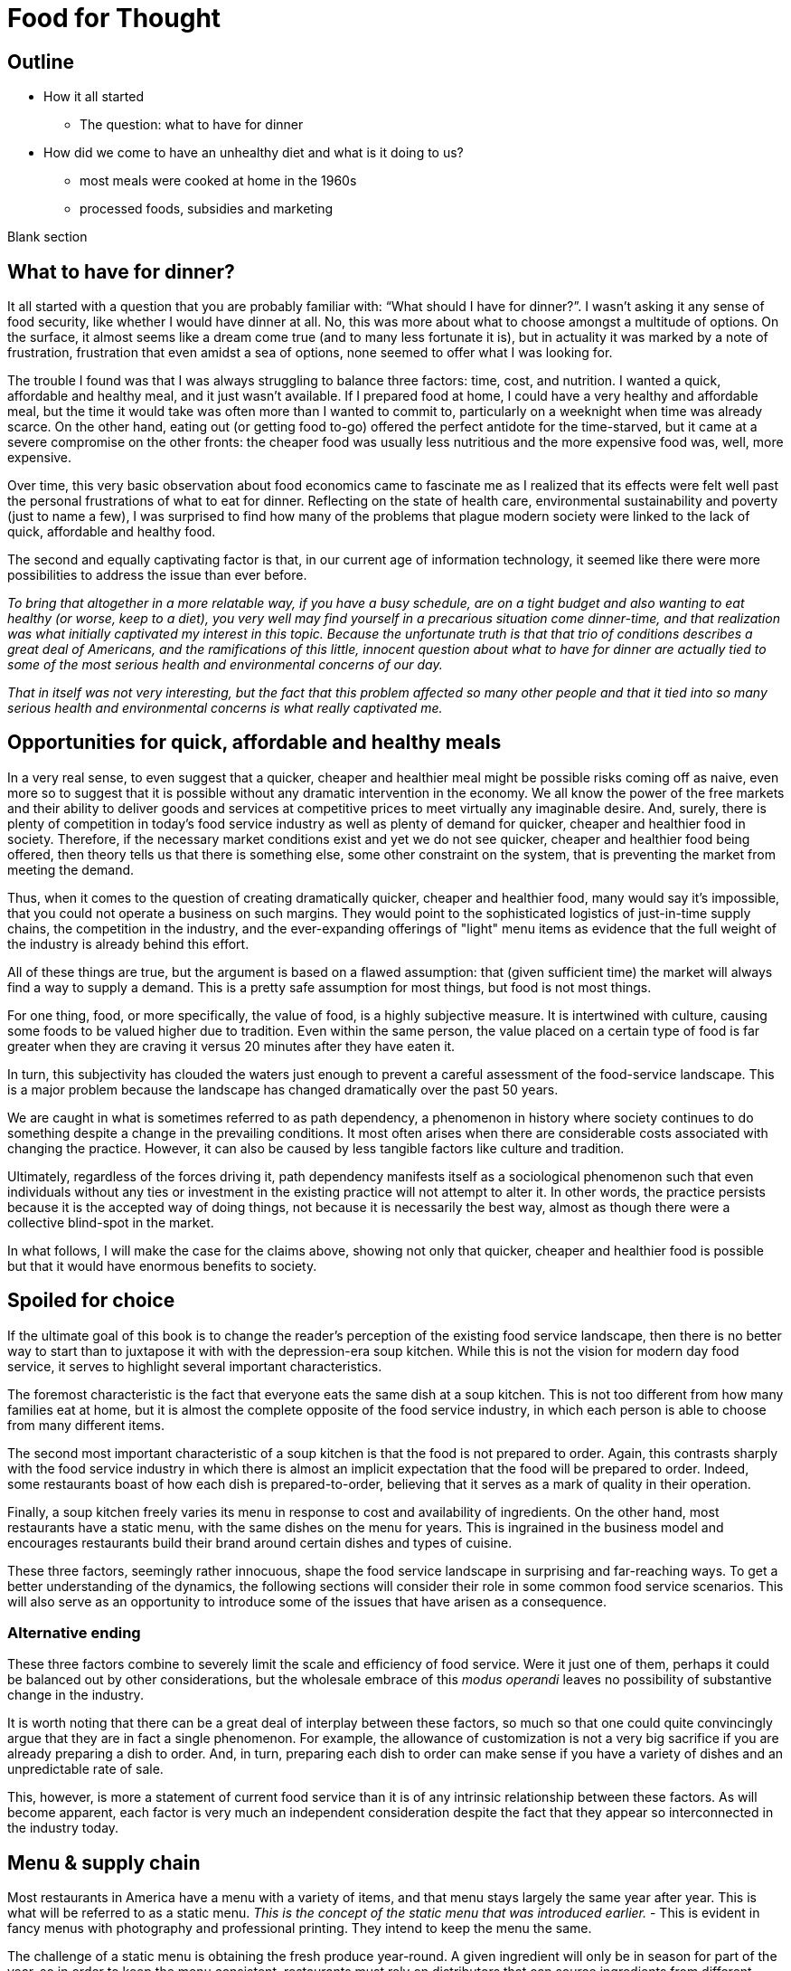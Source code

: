 = Food for Thought

== Outline

* How it all started
** The question: what to have for dinner
* How did we come to have an unhealthy diet and what is it doing to us?
** most meals were cooked at home in the 1960s
** processed foods, subsidies and marketing


Blank section

== What to have for dinner?

It all started with a question that you are probably familiar with: “What should I have for dinner?”.  I wasn’t asking it any sense of food security, like whether I would have dinner at all.  No, this was more about what to choose amongst a multitude of options.  On the surface, it almost seems like a dream come true (and to many less fortunate it is), but in actuality it was marked by a note of frustration, frustration that even amidst a sea of options, none seemed to offer what I was looking for.

The trouble I found was that I was always struggling to balance three factors: time, cost, and nutrition.  I wanted a quick, affordable and healthy meal, and it just wasn’t available.  If I prepared food at home, I could have a very healthy and affordable meal, but the time it would take was often more than I wanted to commit to, particularly on a weeknight when time was already scarce.  On the other hand, eating out (or getting food to-go) offered the perfect antidote for the time-starved, but it came at a severe compromise on the other fronts: the cheaper food was usually less nutritious and the more expensive food was, well, more expensive.  

Over time, this very basic observation about food economics came to fascinate me as I realized that its effects were felt well past the personal frustrations of what to eat for dinner.  Reflecting on the state of health care, environmental sustainability and poverty (just to name a few), I was surprised to find how many of the problems that plague modern society were linked to the lack of quick, affordable and healthy food.

The second and equally captivating factor is that, in our current age of information technology, it seemed like there were more possibilities to address the issue than ever before.

_To bring that altogether in a more relatable way, if you have a busy schedule, are on a tight budget and also wanting to eat healthy (or worse, keep to a diet), you very well may find yourself in a precarious situation come dinner-time, and that realization was what initially captivated my interest in this topic.  Because the unfortunate truth is that that trio of conditions describes a great deal of Americans, and the ramifications of this little, innocent question about what to have for dinner are actually tied to some of the most serious health and environmental concerns of our day._

_That in itself was not very interesting, but the fact that this problem affected so many other people and that it tied into so many serious health and environmental concerns is what really captivated me._

== Opportunities for quick, affordable and healthy meals

In a very real sense, to even suggest that a quicker, cheaper and healthier meal might be possible risks coming off as naive, even more so to suggest that it is possible without any dramatic intervention in the economy.  We all know the power of the free markets and their ability to deliver goods and services at competitive prices to meet virtually any imaginable desire.  And, surely, there is plenty of competition in today's food service industry as well as plenty of demand for quicker, cheaper and healthier food in society. Therefore, if the necessary market conditions exist and yet we do not see quicker, cheaper and healthier food being offered, then theory tells us that there is something else, some other constraint on the system, that is preventing the market from meeting the demand.

Thus, when it comes to the question of creating dramatically quicker, cheaper and healthier food, many would say it's impossible, that you could not operate a business on such margins. They would point to the sophisticated logistics of just-in-time supply chains, the competition in the industry, and the ever-expanding offerings of "light" menu items as evidence that the full weight of the industry is already behind this effort.

All of these things are true, but the argument is based on a flawed assumption: that (given sufficient time) the market will always find a way to supply a demand.  This is a pretty safe assumption for most things, but food is not most things.  

For one thing, food, or more specifically, the value of food, is a highly subjective measure.  It is intertwined with culture, causing some foods to be valued higher due to tradition.  Even within the same person, the value placed on a certain type of food is far greater when they are craving it versus 20 minutes after they have eaten it. 

In turn, this subjectivity has clouded the waters just enough to prevent a careful assessment of the food-service landscape.  This is a major problem because the landscape has changed dramatically over the past 50 years.

We are caught in what is sometimes referred to as path dependency, a phenomenon in history where society continues to do something despite a change in the prevailing conditions.  It most often arises when there are considerable costs associated with changing the practice.  However, it can also be caused by less tangible factors like culture and tradition.  

Ultimately, regardless of the forces driving it, path dependency manifests itself as a sociological phenomenon such that even individuals without any ties or investment in the existing practice will not attempt to alter it.  In other words, the practice persists because it is the accepted way of doing things, not because it is necessarily the best way, almost as though there were a collective blind-spot in the market.

In what follows, I will make the case for the claims above, showing not only that quicker, cheaper and healthier food is possible but that it would have enormous benefits to society.

== Spoiled for choice

If the ultimate goal of this book is to change the reader's perception of the existing food service landscape, then there is no better way to start than to juxtapose it with with the depression-era soup kitchen.  While this is not the vision for modern day food service, it serves to highlight several important characteristics.

The foremost characteristic is the fact that everyone eats the same dish at a soup kitchen.  This is not too different from how many families eat at home, but it is almost the complete opposite of the food service industry, in which each person is able to choose from many different items.

The second most important characteristic of a soup kitchen is that the food is not prepared to order.  Again, this contrasts sharply with the food service industry in which there is almost an implicit expectation that the food will be prepared to order.  Indeed, some restaurants boast of how each dish is prepared-to-order, believing that it serves as a mark of quality in their operation.

Finally, a soup kitchen freely varies its menu in response to cost and availability of ingredients. On the other hand, most restaurants have a static menu, with the same dishes on the menu for years. This is ingrained in the business model and encourages restaurants build their brand around certain dishes and types of cuisine.

These three factors, seemingly rather innocuous, shape the food service landscape in surprising and far-reaching ways.  To get a better understanding of the dynamics, the following sections will consider their role in some common food service scenarios.  This will also serve as an opportunity to introduce some of the issues that have arisen as a consequence.

=== Alternative ending

These three factors combine to severely limit the scale and efficiency of food service.  Were it just one of them, perhaps it could be balanced out by other considerations, but the wholesale embrace of this __modus operandi__ leaves no possibility of substantive change in the industry.

It is worth noting that there can be a great deal of interplay between these factors, so much so that one could quite convincingly argue that they are in fact a single phenomenon.  For example, the allowance of customization is not a very big sacrifice if you are already preparing a dish to order.  And, in turn, preparing each dish to order can make sense if you have a variety of dishes and an unpredictable rate of sale.

This, however, is more a statement of current food service than it is of any intrinsic relationship between these factors.  As will become apparent, each factor is very much an independent consideration despite the fact that they appear so interconnected in the industry today.

== Menu & supply chain

Most restaurants in America have a menu with a variety of items, and that menu stays largely the same year after year. This is what will be referred to as a static menu.  __This is the concept of the static menu that was introduced earlier.__
- This is evident in fancy menus with photography and professional printing. They intend to keep the menu the same.

The challenge of a static menu is obtaining the fresh produce year-round. A given ingredient will only be in season for part of the year, so in order to keep the menu consistent, restaurants must rely on distributors that can source ingredients from different parts of the globe. 

This is convenient not just because it makes the concept of the static menu feasible, but also because the distributors serve as a single point of contact for a variety of other ingredients, beyond just the produce that necessitates them.

The catch is that produce sourced from a different part of the world is not the same as locally-grown produce. At the minimum, there are the costs of transport, sometimes called "food miles", to consider. But more often this is accompanied by other factors, such as waste and diminished quality.  As a rule, the more perishable the produce, the more likely it is that the upstream growing techniques will be altered to mitigate spoilage, such as picking produce early.  These techniques almost always result in lower quality.

Neither is the trouble over once the produce is in hand.  Spoilage is a big factor in restaurants and the static menu prevents changing the menu or the price, leaving restaurants with little means to combat impending spoilage __and further discouraging incorporation of fresh produce in the menu__.

Thus, the convenience of obtaining an off-season ingredient comes at an added cost.  Moreover, this cost fluctuates throughout the year. Combined with concerns of spoilage, these factors discourage the use of fresh produce in a static menu.

__static menu marginalizes fresh produce__

__Ultimately, the additional costs and their inherent volatility discourage the use of __

__, which is in turn passed on to the consumer__ __doesn't mean that they are insulated from price fluctuations__.  

== Plan to fail

Another common characteristic of the food service industry is prepared-to-order food.  Before going on to discuss the impact of this, it is important to clarify what is being implied.  implicit meaning must be stated.  To criticize prepared-to-order food is not to suggest that there is an overlooked opportunity to prepare dishes in advance.  Rather, the issue is that the foods in question __cannot__ be prepared in advance, otherwise they will deteriorate in quality.  Therefore, it is a criticism of one of the core components of the business model itself, the menu planning.

The consequences of preparing food to order come in the form of scale and efficiency.  Because each dish must be prepared individually, there is very little drop in marginal labor cost when preparing larger quantities.  Nor is it quick to prepare such food in large quantities, sometimes leading to long waits.  This is exacerbated by consumers having the option to customize their dishes, meaning that even when multiple orders for the same dish are received, the cook may not be able to make a bigger batch due to relatively minor things like differing spice levels or protein selection.

Compare this to a restaurant with a single, ready-to-serve dish. There is no comparison, so to speak. This approach is so much more efficient that it  not only has the potential for massive reductions in marginal cost, it also does not suffer from long waits at peak times because, by definition, the food requires minimal prep before serving and there is no question about what will be ordered. 
- __experiences none of the issues of the common, prepared-to-order restaurant.__
- __Certain dishes can even take advantage of industrial-scale equipment, offering enormous reductions in marginal cost.  Further more, there is no requirement that the equipment even be located at the point-of-sale.  It could just as easily be located off-site with the point of sale responsible only for minimal final preparation and serving.__

== Floating upstream

- Normally swimming upstream is hard work, going against the current but the change in scale makes economic possibilities of replacing stakeholders in the supply chain.

While compelling, the benefits of marginal-cost and efficiency that occur between the restaurant and the consumer are only a fraction of the benefits to be found upstream of the restaurant. So, what does the supply-chain of such a restaurant look like?

Recall that a typical, static menu restaurant relies on a distributor for most of its raw ingredients.  This is convenient because


enjoy massive reductions in marginal cost per dish
- Benefit from different equipment e.g. larger pots, ovens, etc.
- Not as vulnerable to short-term labor fluctuations like someone calling in sick.

 Moreover, in  limits the number of people that can be served (rate of sale) because each dish must be prepared individually no matter how many customers are waiting.  By contrast. Compare this to a dish that can be prepared in advance and the  it is appThis also drives up the labor costs because while food that can be prepared in advance  prevents the operation some foods can be prepared in large quantities  vulnerable to waste of from dishes going cold. It increases the labor costs of the 

== Home economics

To better understand what a quick, healthy and affordable meal could mean to us today, it is helpful to look at how our diet has changed over the past 50 years.  In doing so, what becomes apparent is that a quick, healthy and affordable meal was not necessarily available to prior generations either.  Yet, at the same time, it arguably did not present the same issue that it is for us today.

Prior to the seventies, the majority of meals were prepared in the home. At that time, a typical household would have working-age males part of the labor force, while their female counterparts stayed at home attending to domestic duties.  Of these duties, preparing meals for the family would have been at the forefront.  It is estimated that the average house-wife spent upwards of three hours per day in the kitchen.  This was before the advent of processed foods so meals were based around whole foods.
While we certainly wouldn't call these meals "quick", on the whole it was still a very reasonable proposition because home ownership and all the other trappings of middle-class life were perfectly attainable for a single-income family.  Furthermore, families were larger during those days, and because cooking for more people often requires only a marginal amount of extra work, the home cooked meal was an eminently economical option.

_There are several key trends that occurred over the past fifty years that impacted our relationship with food.  These are smaller family sizes, a declining middle-class, and the rise of the processed foods industry._

Beginning in the 1970's, processed foods began to enter the scene. These foods were high in sugar, fat. These foods were addictive, concentrated with highly refined ingredients. The companies manufacturing them were powerful and were subsidized by the government. The food could stay on the shelf for a long time.The quality of food declined and Americans became obese. During this time the price of bad ingredients like grain dropped while the price for fresh fruits and vegetables doubled.

Over a relatively short period of time, the United States experienced an explosion in obesity with its myriad associated health complications close behind _began to dominate the medical industry_.  The needref declared that non-communicable diseases were the number one cause of death in the United States. The problem was further compounded by the business tactics employed by the food producers themselves.  In a relentless pursuit of greater profits (and, in turn, shareholder value), these companies used aggressive marketing tactics targeting children and encouraging consumption. They also increased portion sizes, further encouraging consumption.

By the late nineties, the obesity epidemic and the cadre of powerful companies driving it prompted comparisons between another major public-health campaign of the times: cigarette smoking.  _the public health efforts engaged in the fight_ against smoking _and the tobacco companies_. 

The parallels are indeed chilling.  Researchers drew striking similarities between cravings for junk food and the cravings experienced by drug addicts and likened compulsive eating to behaviors exhibited by addicts, even demonstrating via MRI that the cravings for sugary items such as a chocolate milkshake stimulate similar brain pathways as those of alcohol and narcotic addiction.

Further, advertising and marketing targeting children and youth was a key strategy of both industries.

Not surprisingly, then, many of the same tactics that were successfully employed in the public health campaign against smoking have been proposed in the battle against obesity.

In the _Lancet_ series on obesity in 2011: "Policy and regulatory actions were identified as the most effective and cost-effective means of tackling the problem."

Sadly, just seven years after this careful assessment and its accompanying recommendations were put forth, the _Lancet_ organized a second series on obesity.  The key motivation this time was to "ask what else is needed" to combat the rising trends in obesity that had continued largely unperturbed during the intervening years. 

The second _Lancet_ meeting did not actually propose new approaches to tackling the situation as much as it identified the existing ones which had shown promise and refined the overall framing of the issue. 

What perplexes policy-makers is the varied nature of obesity drivers.  With tobacco the issue was black-and-white.  Cigarette smoking was an evil in the truest sense, without any redeeming qualities of its own.  Cravings for cigarettes are driven by nicotine addiction and not any innate biological process. 

But junk food is not the same as cigarettes, nor is the body's natural preference for energy-dense foods the same as nicotine addiction.  While smoking represents a clearly defined risk, unhealthy foods are generally only a risk when consumed in excess.  Furthermore, whereas nothing can satiate a smoker except a cigarette - even nicotine patches are not effective, cravings for junk food can be virtually nullified simply be eating something else.  As such, a continual challenge in addressing obesity is doing it in a targeted and effective manner.

Consistent with this assessment, the areas where policy-makers have been able to make headway are distinguished by the presence of a narrowly defined threat in an institutional setting _with high-risk groups_.  For example, the banning of junk food in schools has been instituted in many schools throughout the world with great success.  It consistently receives strong support from stakeholders due to the fact that childhood obesity has been shown to be particularly damaging to long-term health and the recognition that schools have a custodial duty to provide a healthy environment for the students. 

By contrast, in broader society many like-minded policy efforts are met with fierce resistance from industry groups or are diluted to such an extent as to be almost ineffectual.  As critics have pointed out, these policies are often applied inconsistently.  For example, while it may seem easy enough to propose a tax on candy bars due to their high sugar content, does that tax also apply to a wedding cake?  Goodhart's law states that "when a measure becomes a target, it ceases to be a good measure", and is a sobering reminder of the difficulty in this matter.  

Perhaps what is most perplexing is not the failed attempts of policy-makers but the fact that they were needed in the first place.  In the words of one researcher, why do people "fail to make decisions in their own self-interest"?

From the extensive analysis of the issue and comparisons of different interventions, we can gather that economic interventions are particularly effective.

When reading any of the literature on the subject it is a foregone conclusion that the private sector does not have what it takes to stem the obesity epidemic, or at least not without being incentivized to do so.

A key summary to emerge from this second meeting was titled "Pockets of progress" in reference to the "flattening of childhood
obesity in some cities and countries where rates were already high". Apart from those "pockets", the obesity epidemic had proceeded largely unperturbed.

When approaching a challenging issue like obesity, a natural way to seek to understand it is to dissect the different _risk_ factors at play.  As we've already seen changes in everything from home-cooked meals and smoking all the way to labor wages and government subsidies can be correlated with obesity. Oftentimes a detailed study of such factors can yield insights and ideas for solutions, or ways to augment the system.

However, sometimes solutions are not _apparent_ to be found in these factors. And in the process of increasingly detailed interrogation of these factors, there is the danger that these factors become absolutes in the mind of the researcher.


there is not an immediately actionable.  it does not yield immediately apparent 


factor vs underlying factor

One of the dangers of working on a complex problem like obesity is that we try to find solutions through a process of increasingly detailed dissection of the underlying factors.  Increasingly detailed interrogation of these factors becomes the vehicle by new which solutions are identified.  However, with a complex issue such as obesity, there is a danger the look for solutions _attempt to solve the issue_ through an _understand the issue by dissecting the underlying factors. 
While this is eminently reasonable (and arguably even necessary/requisite), it carries with it the danger that these very same factors become _tendency to view those very same factors as_ absolutes in the mind of the researcher, such that the only available solutions are those seen through the window of these constraints. In other words, the framing of the issue creates (seemingly unbeknowst) limitations on how it can be addressed.

In this regard, one of the implicit assumptions running through nearly every policy is the role of restaurants as purveyors of calorie-dense foods. In fairness, this is precisely what we've seen over the past several decades.  Yet at the same time, there are marked anomalies to this pattern. Australian study found that healthy food was 17% cheaper than unhealthy. How not to diet notes that commodities such as beans have razor-thin margins and are often sold as loss-leaders.

This assumption leaves no room for the possibility that the choices available to us today are not, as is widely assumed, the result of deterministic forces in the free market but instead are artifacts of history.  And by extension, there are potentially great possibilities laying dormant. 

only solutions to the problem are seen through the framing of the issue by these .  in an attempt to understand the underlying factors, those factors themselves are viewed as absolute. One the one hand, this is imminently reasonable. It reflects a basic understanding of society that things are the way they are for a reason.  In turn, this basic understanding can trace its origins to capitalism and even back to the development of logical thinking.

_Again, this finding mirrors what was observed in the campaign against smoking._

_While this serves to explain the rise in obesity at the end of the twentieth century, the continuing, and indeed worsening, epidemic of obesity in the twenty-first century bears further examination.  For while the previous generation had very little experience of obesity, we are consumed by it.  While households in the 1970's could not have fathomed the toll that the new processed foods would take on society, it has been documented ad-nauseum in today's society.  To declare that fast food is bad for you is trite and universally accepted.  Why then does it persist?  Is it really just that carbs are addictive, advertising frighteningly effective and government-subsidized mega-industries are omnipotent?_

I contend that the situation is not as simple as that.  All of these factors are powerful but what has also contributed to the issue is the failure of society to adapt to the emerging issues.

In this sense, a parallel is frequently drawn between the tobacco industry.  Both ever-present temptations driven by powerful industries. But they are not the same. While nothing can satiate a smoker quite like a cigarette, hunger and cravings can be neutralized with healthy food and cravings greatly diminish.  another way of putting this is that the risk of eating junk food is much greater when a person is hungry. the Corollary is that ensuring the availability of quick healthy and affordable food undercuts junk food.  junk food thrives in environments where there is not competition  for value.  this points to the idea that a cheaper healthier product could supplant the dominance of junk food.

_The principal hypothesis to be tested is that an increase in the prevalence of obesity is the result of several economic changes that have altered the lifestyle choices of Americans. One important economic change is the increase in the value of time, particularly of women, which is reflected by the growth in their labor force participation rates and in their hours of work. The reduction in home time, due in part to the slow growth in income among certain groups, has been associated with an increase in the demand for convenience food. Another important change is the rise in the real cost of cigarette smoking due to increases in the money price of cigarettes, the diffusion of information concerning the harmful effects of smoking, and the enactment of state statutes that restrict smoking in public places and in the workplace. This relative price change may have reduced smoking, which tends to increase weight. A final set of relative price changes revolves around the increasing availability of fast food, which reduces search and travel time and changes in the relative costs of meals consumed in fast-food restaurants, full-service restaurants, and meals prepared at home._ Chou 2002

Most households had a single working parent who was able to provide for the entire family.
During this time, smaller families and more work.  This left less time to prepare food at home and made the benefits of doing so less.  At a similar time, the processed foods industry was gearing up.

== Soup kitchen

In a very real sense, to even suggest that a cheaper, healthier meal might be readily available risks coming off as naive.  We all know the power of the free markets and their ability to deliver goods and services to meet virtually any imaginable desire.


The canonical value-oriented restaurant is the soup kitchen. Known from the depression years, soup kitchens are society's response to difficult times.

Perhaps it is a desire to push the memory of these difficult times into the past that keeps us from recognizing the lessons they can teach us even in more fortunate times.

The soup kitchen format is eminently efficient. Born of tough times, when food was a matter of survival, the soup kitchen was the social intervention tasked with closing the gap.


== Fluff

Make no mistake, the idea I am proposing is ambitious.  _Both in its scope and in its implementation, there are numerous challenges to be addressed._  At its core, it represents a true paradigm shift in our approach to food service.   Nevertheless, in the remainder of this article, I hope to convince you not just of the potential for such an idea but also of its necessity.

== Limited Menu

While there are numerous facets to cover and complex dynamics to be understood, the core concept itself is deceptively simple: a restaurant that serves only a couple dishes each day.  To be clear, a limited menu alone is not going to lead to anything revolutionary.  However, in the context of the other factors we will consider, it becomes a powerful catalyst.  First, though, let's review the concept of a limited menu and the significance it has for us moving forward.

The choice of a limited menu is driven by efficiency. _"The adoption of a limited menu is motivated by efficiency"._ By focusing on just a few dishes, a restaurant can produce those dishes on a larger scale, and with larger scale comes lower prices for raw materials, greater efficiencies in labor, as well as a suite of other related benefits.  For example, such a restaurant could serve their customers faster, resulting in a quicker table turn-around and ultimately allowing it to serve more customers. 

The trade-off for the efficiency enjoyed by a limited menu is, of course, the lack of variety.  It is a straight-forward assertion that a restaurant with more items to offer will - all other things being equal - attract more customers by being able to satisfy a wider variety of preferences.  That is what theory would tell us, at least.

However, in practice we know that the size of the menu rarely ever factors into our decision about whether or not to go to a particular restaurant.  This apparent disparity between theory and practice arises from the theoretical requirement that "all other things" be equal between the restaurants, a condition that is never satisfied in reality.  Quite to the contrary, in reality there are dozens of more prominent factors distinguishing one restaurant from the next, such that the relative number of items on the menu never factors highly into the decision.

Still, there is something to be said for having a reasonable amount of variety.  If nothing else, the dominant restaurant model - to offer dozens of items across different courses - suggests that variety is an important factor.  

Having broadly framed the idea of menu variety as a trade-off between customer appeal[1] and production efficiency, _in further chapters we will examine this dynamic in greater detail._ we will now turn to the topic of what type of dishes are served by our restaurant.

== Fast food

The previous section looked at costs of production as a function of how many items are offered by the restaurant, with less menu items equating to lower costs of production.

But as far as costs of production are concerned, what is actually being served is a far greater determinant than the number of menu items.  To examine this in greater detail, we will assess the costs of production in terms of three distinct factors: the ingredients, the prep time and the length of freshness.

== Ingredients

The most obvious factor in the cost of a dish is the ingredients. A prime cut of steak will cost significantly more than a piece of bread. In turn, menu items that are comprised of higher cost ingredients come at a higher cost to the consumer.

In terms of efficiency, however, ingredient price is not very relevant.  On the other hand, the shelf life of the ingredients is a huge consideration. Ingredients that keep well result in less spoilage and can be bought in greater bulk. Notably, this favors the use of processed foods over whole foods, meat over vegetables.  Anything that can be frozen or sit for weeks on a shelf offers a distinct advantage to the restaurant in terms of streamlined operation and insulation from fluctuations in demand.

== Prep time

Preparation time quite often follows a similar pattern as ingredients.  Namely, that ingredients with longer shelf life tend to go hand-in-hand with quicker preparation.  This is because processed foods often contain high amounts of fat, sugar and/or salt, all things that are proven to tantalize the taste buds.  Meat also follows a similar path, as it is calorie-dense and contains fat that accentuates flavors.  This allows a satisfying dish to be attained simply with a nice sear on the grill.  

Furthermore, the same dynamics of shelf-life again present themselves in terms of preparation.  You wouldn't want to make a salad the day before because the vegetables would wilt and get soggy. However, you wouldn't have any qualms about making dough or marinating meat the day before.

Taken together, this gives the clear distinction of items using processed foods and meat as being easier to prepare.

== Freshness (Optimal serve time)

Having laid out the overwhelming advantages of processed foods, and knowing that these ingredients are ubiquitous in modern food service, the issue of freshness (or optimal serve time) surprisingly runs almost completely counter to what we've seen earlier.

We would expect that the same restaurants that adopted processed foods and streamlined prep would also favor menu items that can be prepared in advance.  However, this is the distinct opposite of what we observe.  To an almost pathological degree, such restaurants favor items that must be served almost immediately lest their appeal be lost. _decline precipitously in their desirability once they are prepared._

Consider a typical burger restaurant. The fries, although cheap and easy to prepare, quickly lose their crispiness as they sit and cool.  The burgers are an even bigger challenge.  Apart from their obvious flavor compatibility, the ingredients seems to be incompatible in almost every other aspect: The ketchup and other condiments make the bun soggy, the warm patty wilts the lettuce. 

Such are challenges in the high-stakes game of made-to-order food.

== Ready when you are - "Just-in-time" delivery and advanced logistics

In earlier sections we noted that menus designed around fresh, whole foods were at a disadvantage to more calorie-dense, processed foods in terms of storage needs.  Fresh produce is bulky, which is to say that after peeling, coring, slicing, etc. you are often left with considerably less volume than what you started with.  Furthermore, they often cook down due to their high water content.

A second challenge with fresh ingredients is that they are perishable.  Again, compared to calorie-dense, processed foods, this is a significant disadvantage.

Taken together, this means that a restaurant with a menu designed around fresh, whole foods must have significantly greater storage area to account the bulkiness of fresh produce and must "turn over" the inventory much faster to avoid it going bad.  

These seem like rather big implications, and they do.  But what I will argue here is that the implications/consequences are not absolute, that there are strategies to mitigate these issues and that those strategies play into the same overall direction as the existing strategy.

=== Professionalism/education

"The only way to end poverty is through education".  But what about the costs of education and the time to attain it. 

"The first of these pitfalls of professionalism is that the people with the highest status aren't necessarily creative or original thinkers."

"The peril of orthodoxy is the second great pitfall of professionalism"

FDR's cabinet was composed of people who had not been professionals. The new deal had a "heavy reliance upon organizer labor and its tendency to see issues through the lens of social class".

=== Diet

"I can't stress enough is becoming overweight is a normal, natural response to the abnormal, unnatural ubiquity of calorie dense, sugary, and fatty foods."

=== Policy

" *Link private sector action to incentives.*
Each incentive policy should include a private sector action paired with an incentive, or package of incentives, that reduces the cost to businesses to implement it. For example, to offer fresh produce, corner store owners may need to purchase refrigeration equipment and pay higher utility bills to run that equipment. Store owners will also need to advertise the fresh produce to customers. Local agencies could offer loans or grants to help purchase refrigeration equipment, or offer tax credits or reduced fees for business licenses. The economic development agency or public health department could provide free advertising materials, such as signs or advertisements in local media, to help promote the new healthy selections." <<6>>

== Ideas

Shop for calories like you shop for price. search and filter


What role does perceived variety play, in which a restaurant can use different toppings to make a base ingredient further and understand the exact nature of 

_This is because the marginal benefits of more menu variety have greatly diminishing returns.  That is to say, a restaurant has a strong incentive to offer a baseline level of variety in their offerings. Yet on the other hand, there is very little to be gained by exceeding that threshold._

This trade-off between selection (or variety) and value is the first key differentiator to take note of.  Generally speaking, food service caters to the selection side of the spectrum, leaving the value side of the spectrum a relatively uncharted landscape.  Indeed, the entirety of what follows could be considered an exploration of this value-oriented landscape.  Within this exploration, we will highlight new features/what factors are most prominent in this new landscape as well as value itself and what our expectations should be.

One caveat is that a person only eats one meal, such that no matter how many items are on the menu, a given person will rarely ever order more than one.  

Yet what I will attempt to show is that something so basic on the surface could have far-reaching implications within the context of our modern society. 

Nevertheless, the simple concept of a limited menu and the dynamics of food service in this context will arguably be the key shift in the fundamentals. 

I hope to convince you that this style of food service is qualitatively different than anything we have now, not just offering an incremental improvement to the issues at hand but a whole new landscape of possibility.

As you may have guessed, there is a bit more to it than just a restaurant with a limited menu - that’s a bit reductive, but I needed a good teaser for the article and there are just too many facets to this idea to do them all justice in this brief introduction.

In what follows, I will expand on this idea and attempt to paint a picture of a new food service paradigm that can not only deliver on the quick, healthy and affordable meal but also on environmental, social, and economic issues to boot.  But we’re getting ahead of ourselves now, let’s back up to that imaginary restaurant with its limited menu and talk some basic economics.

== Consumer power


== Home economics

It is not worth peoples' time to reduce waste in the kitchen, or even necessarily to eat healthy; the costs are too high and the other demands of life too great.

Americans do not even get enough sleep. No one says they don't like sleep.

== Illegal migrants used for labor


In _Perilous Bounty_ the author recounts an interview with a farmer in then Central Valley.  The farmer tells how his business is uncertain due to increasing labor costs.

Argument for illegal immigrants is that cannot pay a good wage and simultaneously meet the demands of the American populace. In fact, unlike all other industries, the federal law mandating additional pay for more than 40 hours per week does not apply to agriculture.  However, this has been changed by the state legislature effective 2022 and in 2023 the state's minimum wage increases.

If the increased cost of labor translates to higher costs of fruits and vegetables then that makes it harder to provide healthy food.  The obvious - and perhaps only - answer is to remove the middleman from the system.

== Camp for teenagers

Need people to do excess work during summertime.  _Perilous Bounty_ recounts how growing an older variety of melons yields a better tasting melon, however it requires multiple passes during harvest because the melons do not all ripen at the same time.  By contrast, other growers use conventional varieties that all ripen at roughly the same time but do not taste as good.  This is just one example of a compromise due to cost constraints at the farm level.




Americans do not want to do not want to do the work because it is too hard and pays too little.  Work is too sporadic.

If work is sporadic then points to the ability of internet to bridge the gap.  If pay is too little, then trim waste downstream and increase pay upstream.

== Marketing

Need better marketing to convey the benefits.

== New frontier of ethics

Unions are part of the new frontier. Would you trust a company to not cut corners and to be honest with you as a consumer if they are not honest with their employees.

== Efficiency of food service

Perhaps one of the most important questions for any restaurant is what food they are going to serve.  And for a restaurant with a limited menu that question is arguably even more relevant.

We have already noted that one of the shortcomings of the existing food service industry is that more nutritious food tends to be more expensive.  To that end, one of the first concerns ought to be efficiency, and even more specifically, the marginal cost of the menu items.

== My way or the highway

This brings us to one of the first realizations of the food industry: made-to-order menu items restrict opportunities for greater efficiency, creating a “floor” that the marginal cost cannot go below.

A common theme is the food service industry is the customization of your dish.  Restaurants offer all manner of add-ons and substitutions to cater to a variety of different preferences and dietary needs.

These customizations can allow diners to create the perfect dish to satisfy their cravings or conform to their personal allergy requirements.  Moreover, these customizations often come at little of no additional cost in terms of the ingredients; The difference between white or whole wheat bread, cheddar or Swiss cheese or a dollop of extra ketchup are inconsequential.

The central thesis is that many of our issues are ingrained in our current relationship with food service - ("the food service paradigm"), such that trying to alleviate these issues by changing our behaviors and making more informed choices - as noble as that might be - will only ever amount to incremental improvements.

restaurant that serves two to three, ever-varying dishes

The catch, however, is in the effect of these customizations on overall operations.

This concept is easier to understand with an example.  Consider a classic, made-to-order item such as a burger as compared to a prepare-ahead food such as soup.  The first apparent difference is that the made-to-order food tends to suffer in quality the longer it sits, hence why it was made-to-order in the first place.  In the case of the burger, it is a veritable train wreck of diminishing quality.  Starting with the toasted bun that arrives warm and toasty only to begin cooling and hardening.  The condiments that make that very same bun soggy the longer they sit.  The delicate lettuce that is sandwiched between the warm bun and the meat, beginning the wilting process almost on contact.  And let us not forget the accompanying side, which is almost certainly french fries and which begin to lose their crispy delicious texture as they cool.  Nearly every single aspect of the unassuming burger and fries is actually a precarious combination of ingredients that rapidly change in texture and desirability as they sit.  If that weren’t enough, it also happens that mitigating or recovering some of the desirability is near impossible.  You can't just toss it in the microwave and make it more appetizing.  

== Delivery

What can we learn from the humble delivery driver? For decades, pizza delivery has represented a sector of the employment market.  It is so ubiquitous and it takes such a familiar form that is easy to take it for granted.  Yet, delivery is a somewhat unusual niche of the market.  The first thing to note is that delivery drivers always drive a normal civilian vehicle, not a specialized truck.  The second thing to note is that the drivers themselves own the vehicles, not the company.

The first aspect should be a dead giveaway that something is off about the situation.  In virtually every other industry with a significant delivery component, drivers use specialized vehicles that allow them to efficiently transport large quantities.  

The lack of specialized delivery vehicles is not an oversight of the industry.  Rather, it is an admission of its overall inefficiency.  A specialized vehicle that could hold more meals would be of no benefit because there is no way to know in advance what meals will be ordered.  Each order is effectively unique and there are so many possible combinations that you could not hope to load a truck with hundreds of pre-made meals and thereby avoid return trips to the depot; Eventually you would run out of one of the varieties necessitating a return to the depot.

Compare this situation with expect to deliver them all  each order is effectively unique.  we take It's not necessarily the food or the restaurant that is the give away.

== Conclusion (Part 1)

This section has shown that a different style of food service, one that favors a limited menu, can have dramatically different potential.  In particular, by virtue of lower production cost, such a restaurant would be capable of serving hundreds more meals.

== Part 3 - Renaissance

== Rehabilitating our kitchens

Years of menu-based, made-to-order food service have ravaged our kitchens. The relentless pressure to deliver freshly prepared food as fast as possible has created a truly dysfunctional culture of stress and strain.

That so many of us dine out regularly and yet take this fact for granted is a testament to the insidiousness of the culture that has taken hold.  Indeed, it is at the higher-end, gourmet restaurants that this dysfunction is most pronounced.

Consider the recent peer-reviewed study entitled _Alcohol and other drug use in Michelin-starred kitchen brigades_.  The highlights from the very first page of article should be enough to give everyone pause:

* Alcohol and other drug (AOD) use appear to be part of the everyday life in Michelin-starred kitchen brigades in Britain and Ireland.

* AOD were found to be used as a means of self-medication and as a coping strategy for most chefs regardless their ranking.

* Alcohol is used to unwind after work and cope with the harsh working environment.

* Drugs and other substances are mainly used to maintain or improve performance. 

That these findings come from the most prestigious establishments in the world implies that this situation arises not for lack of money or expertise.  It cannot be dismissed as a symptom of the low socio-economic standing of the chefs themselves, much less the diners.  It is quite simply a dysfunctional culture of its own creation.  

The idea that this arose from within industry itself is an important realization because it underscores the fact that this dysfunctional system is often rewarded and is seen as a necessary sacrifice, the price of working at the world's finest kitchens.

not easily explained away as a what sociologists would refer to as coexisting factor, which is to say

made-to-order item.   

== Renaissance

The Renaissance is best remembered for the stunning works of art and sculpture and paintings by the likes of Rembrandt.  However the Renaissance is best understood as a shift in thinking about life itself, with the paintings that have been handed down to us from that time representing a manifestation of that new way of thinking.

Similarly, the food Renaissance I have been arguing for transcends the ingredients, the recipes and the restaurant itself and is an expression of the connection between human life and the environment. 

a second key understanding about the Renaissance is that this shift in thinking did not represent a new way of thinking. in fact the term Renaissance means rebirth and refers to the fact that these ideas were prevalent in Greek society. similarly the food Renaissance is not a new idea. ancient civilizations, culture researchers, and many others

A further parallel to the renaissance is in how the ideas were applied in new mediums and with the benefit of new technologies.  For example, sculptures from the classic antiquity were carved out of marble.  The renaissance saw a revival of the classical antiquity style in bronze.  Bronze was much stronger than marble and could be cast to produce a hollow sculpture.  This allowed stronger and lighter sculptures to be produced that captured dramatic movements.  In a similar sense, today's renaisssance draws from the ways of ancient cultures that had a sustainable lifestyle and complements that with modern technology.


== Opportunity at large

Scaling these concepts to the point that you have a relationship with the customer so you can use reusable metal packaging and have an account with them.


quintescential fast-food item 

== Brainstorming

vertical integration as a disruptive change

- Encouraging the consumer to customize ("Have it your way")

- Customizations are a way of upselling, maximizing the current sale.  Value is a way of pursuing profit.

- Ordinary restaurants seek to woo you when you are craving food. "Love me and leave me".  Value-based food looks to build a relationship such that you are inclined to dine there long before hunger sets in.

- App called Food Bank, a payment provider for many restaurants. Skip credit card fees.

This line of reasoning 
- is capable of explaining so much of the what goes on in the economy that it seems like a universal truth.  
-serves us very well and provides a helpful model to examine a wide variety of economic scenarios.  

What I am proposing is the $3 meal. 

I am proposing a style restaurant is qualitatively different than virtually any other restaurant.  

The word qualitative has particular significance in the previous sentence.  It means something with more fundamental differences, something that is bound by different rules, and something that, ultimately, has dramatically different possibilities.

The first thing to note about the current food situation is that there is a peculiar absence of any real scale in the freshly prepared foods category.  

Specialization 

What follows is a business concept that aims to address this very issue and so much more.  The motivating force behind this concept are the basic economic principles of specialization and scalability.  If you want to improve your margins, you need to increase in scale.

To have a variety of customizable, made-to-order meals available in under an hour at virtually all hours of the day is a luxury. It is simply not at all frugal or resourceful. If this is the dominant mode of food service and people are increasingly turning to the food service industry rather than cook themselves. 

[1] Perceived variety and the idea of many items derived from one base ingredient allowing many items to be made, like with pizza.

[bibliography]
== References

[[[5]]] Clare Cho, Jessica E. Todd & Michelle Saksena. Food Spending of Middle-Income Households Hardest Hit by the Great Recession. https://www.ers.usda.gov/amber-waves/2018/september/food-spending-of-middle-income-households-hardest-hit-by-the-great-recession/

[[[6]]] Clare Cho, Jessica E. Todd & Michelle Saksena. Putting Business to Work for Health - Incentive Policies for the Private Sector. ChangeLab Solutions.



